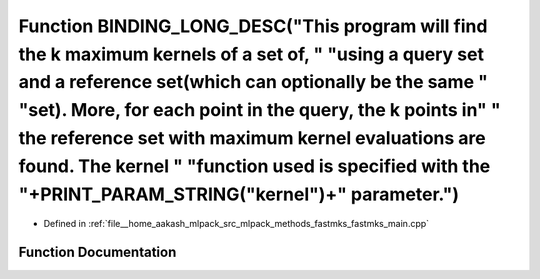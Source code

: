 .. _exhale_function_fastmks__main_8cpp_1a39353b976ae22e6c19caf518910cb280:

Function BINDING_LONG_DESC("This program will find the k maximum kernels of a set of, " "using a query set and a reference set(which can optionally be the same " "set). More, for each point in the query, the k points in" " the reference set with maximum kernel evaluations are found. The kernel " "function used is specified with the "+PRINT_PARAM_STRING("kernel")+" parameter.")
===========================================================================================================================================================================================================================================================================================================================================================================================

- Defined in :ref:`file__home_aakash_mlpack_src_mlpack_methods_fastmks_fastmks_main.cpp`


Function Documentation
----------------------


.. doxygenfunction:: BINDING_LONG_DESC("This program will find the k maximum kernels of a set of, " "using a query set and a reference set(which can optionally be the same " "set). More, for each point in the query, the k points in" " the reference set with maximum kernel evaluations are found. The kernel " "function used is specified with the "+PRINT_PARAM_STRING("kernel")+" parameter.")
